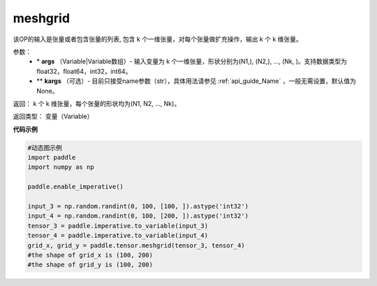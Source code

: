 
.. _cn_api_paddle_tensor_meshgrid:

meshgrid
-------------------------------

.. py:function:: paddle.tensor.meshgrid(*args, **kargs)




该OP的输入是张量或者包含张量的列表, 包含 k 个一维张量，对每个张量做扩充操作，输出 k 个 k 维张量。

参数：
         - \* **args** （Variable|Variable数组）- 输入变量为 k 个一维张量，形状分别为(N1,), (N2,), ..., (Nk, )。支持数据类型为float32，float64，int32，int64。
         - ** **kargs** （可选）- 目前只接受name参数（str），具体用法请参见 :ref:`api_guide_Name` ，一般无需设置，默认值为None。

返回： 
k 个 k 维张量，每个张量的形状均为(N1, N2, ..., Nk)。

返回类型：  变量（Variable）

**代码示例**



..  code-block:: python

    #动态图示例
    import paddle
    import numpy as np
    
    paddle.enable_imperative()

    input_3 = np.random.randint(0, 100, [100, ]).astype('int32')
    input_4 = np.random.randint(0, 100, [200, ]).astype('int32')
    tensor_3 = paddle.imperative.to_variable(input_3)
    tensor_4 = paddle.imperative.to_variable(input_4)
    grid_x, grid_y = paddle.tensor.meshgrid(tensor_3, tensor_4)
    #the shape of grid_x is (100, 200)
    #the shape of grid_y is (100, 200)    
